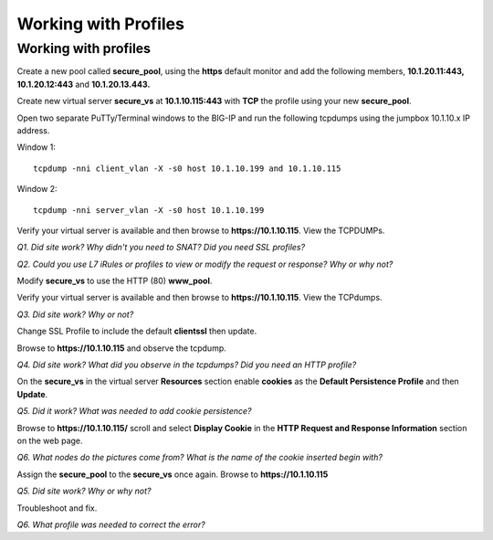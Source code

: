Working with Profiles
=====================

Working with profiles
---------------------

Create a new pool called **secure\_pool**, using the **https** default
monitor and add the following members, **10.1.20.11:443,
10.1.20.12:443** and **10.1.20.13.443.**

Create new virtual server **secure\_vs** at **10.1.10.115:443** with
**TCP** the profile using your new **secure\_pool**.

Open two separate PuTTy/Terminal windows to the BIG-IP and run the following
tcpdumps using the jumpbox 10.1.10.x IP address.

Window 1::

   tcpdump -nni client_vlan -X -s0 host 10.1.10.199 and 10.1.10.115

Window 2::

   tcpdump -nni server_vlan -X -s0 host 10.1.10.199

Verify your virtual server is available and then browse to
**https://10.1.10.115**. View the TCPDUMPs.

*Q1. Did site work? Why didn't you need to SNAT? Did you need SSL
profiles?*

*Q2. Could you use L7 iRules or profiles to view or modify the request or
response? Why or why not?*

Modify **secure\_vs** to use the HTTP (80) **www\_pool**. 

Verify your virtual server is available and then browse to
**https://10.1.10.115**.  View the TCPdumps.

*Q3. Did site work? Why or not?*

Change SSL Profile to include the default **clientssl** then update.

Browse to **https://10.1.10.115** and observe the tcpdump.

*Q4. Did site work? What did you observe in the tcpdumps? Did you need an
HTTP profile?*

On the **secure\_vs** in the virtual server **Resources** section enable
**cookies** as the **Default Persistence Profile** and then **Update**.

*Q5. Did it work? What was needed to add cookie persistence?*

Browse to **https://10.1.10.115/** scroll and select **Display Cookie** in
the **HTTP Request and Response Information** section on the web page.

*Q6. What nodes do the pictures come from? What is the name of the cookie
inserted begin with?*

Assign the **secure\_pool** to the **secure\_vs** once again. Browse to
**https://10.1.10.115**

*Q5. Did site work? Why or why not?*

Troubleshoot and fix.

*Q6. What profile was needed to correct the error?*
